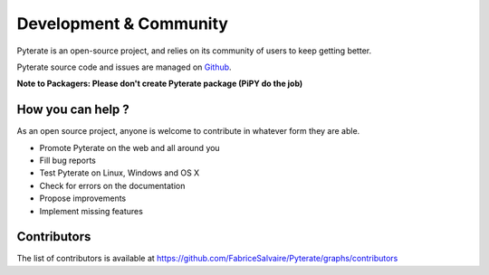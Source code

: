 .. _development-page:

=========================
 Development & Community
=========================

Pyterate is an open-source project, and relies on its community of users to keep getting better.

Pyterate source code and issues are managed on `Github <https://github.com/FabriceSalvaire/Pyterate>`_.

**Note to Packagers: Please don't create Pyterate package (PiPY do the job)**

How you can help ?
------------------

As an open source project, anyone is welcome to contribute in whatever form they are able.

.. , which can include taking part in discussions, filing bug reports, proposing improvements,
   contributing code or documentation, and testing it.

* Promote Pyterate on the web and all around you
* Fill bug reports
* Test Pyterate on Linux, Windows and OS X
* Check for errors on the documentation
* Propose improvements
* Implement missing features

Contributors
------------

The list of contributors is available at https://github.com/FabriceSalvaire/Pyterate/graphs/contributors
